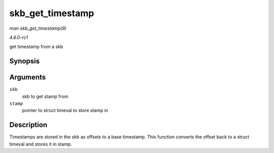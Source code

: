 
.. _API-skb-get-timestamp:

=================
skb_get_timestamp
=================

*man skb_get_timestamp(9)*

*4.6.0-rc1*

get timestamp from a skb


Synopsis
========

.. c:function:: void skb_get_timestamp( const struct sk_buff * skb, struct timeval * stamp )

Arguments
=========

``skb``
    skb to get stamp from

``stamp``
    pointer to struct timeval to store stamp in


Description
===========

Timestamps are stored in the skb as offsets to a base timestamp. This function converts the offset back to a struct timeval and stores it in stamp.
